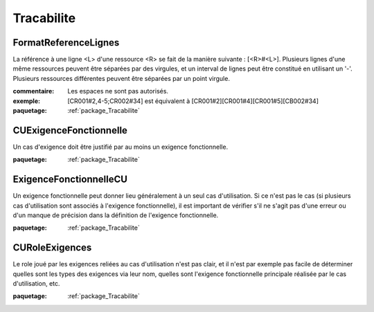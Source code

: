 

.. _package_Tracabilite:

Tracabilite
================================================================================

.. _rule_FormatReferenceLignes:

FormatReferenceLignes
--------------------------------------------------------------------------------

La référence à une ligne <L> d'une ressource <R> se fait de la manière suivante :  [<R>#<L>]. Plusieurs lignes d'une même ressources peuvent être séparées par des virgules, et un interval de lignes peut être constitué en utilisant un '-'. Plusieurs ressources différentes peuvent être séparées par un point virgule. 

:commentaire:  Les espaces ne sont pas autorisés.

:exemple:  [CR001#2,4-5;CR002#34] est équivalent à [CR001#2][CR001#4][CR001#5][CB002#34]

:paquetage: :ref:`package_Tracabilite`  

.. _rule_CUExigenceFonctionnelle:

CUExigenceFonctionnelle
--------------------------------------------------------------------------------

Un cas d'exigence doit être justifié par au moins un exigence fonctionnelle.

:paquetage: :ref:`package_Tracabilite`  

.. _rule_ExigenceFonctionnelleCU:

ExigenceFonctionnelleCU
--------------------------------------------------------------------------------

Un exigence fonctionnelle peut donner lieu généralement à un seul cas d'utilisation. Si ce n'est pas le cas (si plusieurs cas d'utilisation sont associés à l'exigence fonctionnelle), il est important de vérifier s'il ne s'agit pas d'une erreur ou d'un manque de précision dans la définition de l'exigence fonctionnelle.

:paquetage: :ref:`package_Tracabilite`  

.. _rule_CURoleExigences:

CURoleExigences
--------------------------------------------------------------------------------

Le role joué par les exigences reliées au cas d'utilisation n'est pas clair, et il n'est par exemple pas facile de déterminer quelles sont les types des exigences via leur nom, quelles sont l'exigence fonctionnelle principale réalisée par le cas d'utilisation, etc.

:paquetage: :ref:`package_Tracabilite`  
